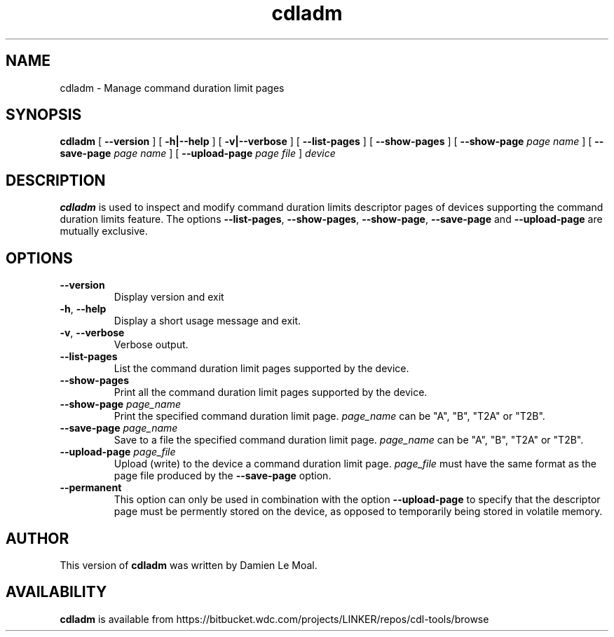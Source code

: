 .\"  SPDX-License-Identifier: GPL-2.0-or-later
.\"
.\"  Copyright (C) 2021, Western Digital Corporation or its affiliates.
.\"  Written by Damien Le Moal <damien.lemoal@wdc.com>
.\"
.TH cdladm 8
.SH NAME
cdladm \- Manage command duration limit pages

.SH SYNOPSIS
.B cdladm
[
.B \-\-version
]
[
.B \-h|\-\-help
]
[
.B \-v|\-\-verbose
]
[
.B \-\-list\-pages
]
[
.B \-\-show\-pages
]
[
.B \-\-show\-page
.I page name
]
[
.B \-\-save\-page
.I page name
]
[
.B \-\-upload\-page
.I page file
]
.I device

.SH DESCRIPTION
.B cdladm
is used to inspect and modify command duration limits descriptor pages of devices
supporting the command duration limits feature. The options \fB\-\-list\-pages\fR,
\fB\-\-show\-pages\fR, \fB\-\-show\-page\fR, \fB\-\-save\-page\fR and
\fB\-\-upload\-page\fR are mutually exclusive.

.SH OPTIONS
.TP
\fB\-\-version\fR
Display version and exit

.TP
\fB\-h\fR, \fB\-\-help\fR
Display a short usage message and exit.

.TP
\fB\-v\fR, \fB\-\-verbose\fR
Verbose output.

.TP
.BI \-\-list\-pages
List the command duration limit pages supported by the device.

.TP
.BI \-\-show\-pages
Print all the command duration limit pages supported by the device.

.TP
.BI \-\-show\-page " page_name"
Print the specified command duration limit page. \fIpage_name\fR can be "A",
"B", "T2A" or "T2B".

.TP
.BI \-\-save\-page " page_name"
Save to a file the specified command duration limit page. \fIpage_name\fR
can be "A", "B", "T2A" or "T2B".

.TP
.BI \-\-upload\-page " page_file"
Upload (write) to the device a command duration limit page. \fIpage_file\fR
must have the same format as the page file produced by the \fB\-\-save\-page\fR
option.

.TP
.BI \-\-permanent
This option can only be used in combination with the option \fB\-\-upload\-page\fR
to specify that the descriptor page must be permently stored on the device, as
opposed to temporarily being stored in volatile memory.

.SH AUTHOR
This version of \fBcdladm\fR was written by Damien Le Moal.

.SH AVAILABILITY
.B cdladm
is available from https://bitbucket.wdc.com/projects/LINKER/repos/cdl-tools/browse

